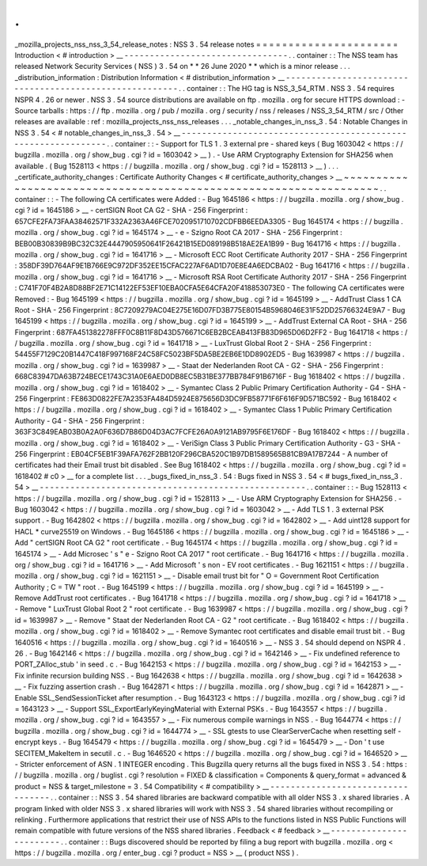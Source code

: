 .
.
_mozilla_projects_nss_nss_3_54_release_notes
:
NSS
3
.
54
release
notes
=
=
=
=
=
=
=
=
=
=
=
=
=
=
=
=
=
=
=
=
=
=
Introduction
<
#
introduction
>
__
-
-
-
-
-
-
-
-
-
-
-
-
-
-
-
-
-
-
-
-
-
-
-
-
-
-
-
-
-
-
-
-
.
.
container
:
:
The
NSS
team
has
released
Network
Security
Services
(
NSS
)
3
.
54
on
*
*
26
June
2020
*
*
which
is
a
minor
release
.
.
.
_distribution_information
:
Distribution
Information
<
#
distribution_information
>
__
-
-
-
-
-
-
-
-
-
-
-
-
-
-
-
-
-
-
-
-
-
-
-
-
-
-
-
-
-
-
-
-
-
-
-
-
-
-
-
-
-
-
-
-
-
-
-
-
-
-
-
-
-
-
-
-
.
.
container
:
:
The
HG
tag
is
NSS_3_54_RTM
.
NSS
3
.
54
requires
NSPR
4
.
26
or
newer
.
NSS
3
.
54
source
distributions
are
available
on
ftp
.
mozilla
.
org
for
secure
HTTPS
download
:
-
Source
tarballs
:
https
:
/
/
ftp
.
mozilla
.
org
/
pub
/
mozilla
.
org
/
security
/
nss
/
releases
/
NSS_3_54_RTM
/
src
/
Other
releases
are
available
:
ref
:
mozilla_projects_nss_nss_releases
.
.
.
_notable_changes_in_nss_3
.
54
:
Notable
Changes
in
NSS
3
.
54
<
#
notable_changes_in_nss_3
.
54
>
__
-
-
-
-
-
-
-
-
-
-
-
-
-
-
-
-
-
-
-
-
-
-
-
-
-
-
-
-
-
-
-
-
-
-
-
-
-
-
-
-
-
-
-
-
-
-
-
-
-
-
-
-
-
-
-
-
-
-
-
-
-
-
.
.
container
:
:
-
Support
for
TLS
1
.
3
external
pre
-
shared
keys
(
Bug
1603042
<
https
:
/
/
bugzilla
.
mozilla
.
org
/
show_bug
.
cgi
?
id
=
1603042
>
__
)
.
-
Use
ARM
Cryptography
Extension
for
SHA256
when
available
.
(
Bug
1528113
<
https
:
/
/
bugzilla
.
mozilla
.
org
/
show_bug
.
cgi
?
id
=
1528113
>
__
)
.
.
.
_certificate_authority_changes
:
Certificate
Authority
Changes
<
#
certificate_authority_changes
>
__
~
~
~
~
~
~
~
~
~
~
~
~
~
~
~
~
~
~
~
~
~
~
~
~
~
~
~
~
~
~
~
~
~
~
~
~
~
~
~
~
~
~
~
~
~
~
~
~
~
~
~
~
~
~
~
~
~
~
~
~
~
~
~
~
~
~
.
.
container
:
:
-
The
following
CA
certificates
were
Added
:
-
Bug
1645186
<
https
:
/
/
bugzilla
.
mozilla
.
org
/
show_bug
.
cgi
?
id
=
1645186
>
__
-
certSIGN
Root
CA
G2
-
SHA
-
256
Fingerprint
:
657CFE2FA73FAA38462571F332A2363A46FCE7020951710702CDFBB6EEDA3305
-
Bug
1645174
<
https
:
/
/
bugzilla
.
mozilla
.
org
/
show_bug
.
cgi
?
id
=
1645174
>
__
-
e
-
Szigno
Root
CA
2017
-
SHA
-
256
Fingerprint
:
BEB00B30839B9BC32C32E4447905950641F26421B15ED089198B518AE2EA1B99
-
Bug
1641716
<
https
:
/
/
bugzilla
.
mozilla
.
org
/
show_bug
.
cgi
?
id
=
1641716
>
__
-
Microsoft
ECC
Root
Certificate
Authority
2017
-
SHA
-
256
Fingerprint
:
358DF39D764AF9E1B766E9C972DF352EE15CFAC227AF6AD1D70E8E4A6EDCBA02
-
Bug
1641716
<
https
:
/
/
bugzilla
.
mozilla
.
org
/
show_bug
.
cgi
?
id
=
1641716
>
__
-
Microsoft
RSA
Root
Certificate
Authority
2017
-
SHA
-
256
Fingerprint
:
C741F70F4B2A8D88BF2E71C14122EF53EF10EBA0CFA5E64CFA20F418853073E0
-
The
following
CA
certificates
were
Removed
:
-
Bug
1645199
<
https
:
/
/
bugzilla
.
mozilla
.
org
/
show_bug
.
cgi
?
id
=
1645199
>
__
-
AddTrust
Class
1
CA
Root
-
SHA
-
256
Fingerprint
:
8C7209279AC04E275E16D07FD3B775E80154B5968046E31F52DD25766324E9A7
-
Bug
1645199
<
https
:
/
/
bugzilla
.
mozilla
.
org
/
show_bug
.
cgi
?
id
=
1645199
>
__
-
AddTrust
External
CA
Root
-
SHA
-
256
Fingerprint
:
687FA451382278FFF0C8B11F8D43D576671C6EB2BCEAB413FB83D965D06D2FF2
-
Bug
1641718
<
https
:
/
/
bugzilla
.
mozilla
.
org
/
show_bug
.
cgi
?
id
=
1641718
>
__
-
LuxTrust
Global
Root
2
-
SHA
-
256
Fingerprint
:
54455F7129C20B1447C418F997168F24C58FC5023BF5DA5BE2EB6E1DD8902ED5
-
Bug
1639987
<
https
:
/
/
bugzilla
.
mozilla
.
org
/
show_bug
.
cgi
?
id
=
1639987
>
__
-
Staat
der
Nederlanden
Root
CA
-
G2
-
SHA
-
256
Fingerprint
:
668C83947DA63B724BECE1743C31A0E6AED0DB8EC5B31BE377BB784F91B6716F
-
Bug
1618402
<
https
:
/
/
bugzilla
.
mozilla
.
org
/
show_bug
.
cgi
?
id
=
1618402
>
__
-
Symantec
Class
2
Public
Primary
Certification
Authority
-
G4
-
SHA
-
256
Fingerprint
:
FE863D0822FE7A2353FA484D5924E875656D3DC9FB58771F6F616F9D571BC592
-
Bug
1618402
<
https
:
/
/
bugzilla
.
mozilla
.
org
/
show_bug
.
cgi
?
id
=
1618402
>
__
-
Symantec
Class
1
Public
Primary
Certification
Authority
-
G4
-
SHA
-
256
Fingerprint
:
363F3C849EAB03B0A2A0F636D7B86D04D3AC7FCFE26A0A9121AB9795F6E176DF
-
Bug
1618402
<
https
:
/
/
bugzilla
.
mozilla
.
org
/
show_bug
.
cgi
?
id
=
1618402
>
__
-
VeriSign
Class
3
Public
Primary
Certification
Authority
-
G3
-
SHA
-
256
Fingerprint
:
EB04CF5EB1F39AFA762F2BB120F296CBA520C1B97DB1589565B81CB9A17B7244
-
A
number
of
certificates
had
their
Email
trust
bit
disabled
.
See
Bug
1618402
<
https
:
/
/
bugzilla
.
mozilla
.
org
/
show_bug
.
cgi
?
id
=
1618402
#
c0
>
__
for
a
complete
list
.
.
.
_bugs_fixed_in_nss_3
.
54
:
Bugs
fixed
in
NSS
3
.
54
<
#
bugs_fixed_in_nss_3
.
54
>
__
-
-
-
-
-
-
-
-
-
-
-
-
-
-
-
-
-
-
-
-
-
-
-
-
-
-
-
-
-
-
-
-
-
-
-
-
-
-
-
-
-
-
-
-
-
-
-
-
-
-
-
-
.
.
container
:
:
-
Bug
1528113
<
https
:
/
/
bugzilla
.
mozilla
.
org
/
show_bug
.
cgi
?
id
=
1528113
>
__
-
Use
ARM
Cryptography
Extension
for
SHA256
.
-
Bug
1603042
<
https
:
/
/
bugzilla
.
mozilla
.
org
/
show_bug
.
cgi
?
id
=
1603042
>
__
-
Add
TLS
1
.
3
external
PSK
support
.
-
Bug
1642802
<
https
:
/
/
bugzilla
.
mozilla
.
org
/
show_bug
.
cgi
?
id
=
1642802
>
__
-
Add
uint128
support
for
HACL
\
*
curve25519
on
Windows
.
-
Bug
1645186
<
https
:
/
/
bugzilla
.
mozilla
.
org
/
show_bug
.
cgi
?
id
=
1645186
>
__
-
Add
"
certSIGN
Root
CA
G2
"
root
certificate
.
-
Bug
1645174
<
https
:
/
/
bugzilla
.
mozilla
.
org
/
show_bug
.
cgi
?
id
=
1645174
>
__
-
Add
Microsec
'
s
"
e
-
Szigno
Root
CA
2017
"
root
certificate
.
-
Bug
1641716
<
https
:
/
/
bugzilla
.
mozilla
.
org
/
show_bug
.
cgi
?
id
=
1641716
>
__
-
Add
Microsoft
'
s
non
-
EV
root
certificates
.
-
Bug
1621151
<
https
:
/
/
bugzilla
.
mozilla
.
org
/
show_bug
.
cgi
?
id
=
1621151
>
__
-
Disable
email
trust
bit
for
"
O
=
Government
Root
Certification
Authority
;
C
=
TW
"
root
.
-
Bug
1645199
<
https
:
/
/
bugzilla
.
mozilla
.
org
/
show_bug
.
cgi
?
id
=
1645199
>
__
-
Remove
AddTrust
root
certificates
.
-
Bug
1641718
<
https
:
/
/
bugzilla
.
mozilla
.
org
/
show_bug
.
cgi
?
id
=
1641718
>
__
-
Remove
"
LuxTrust
Global
Root
2
"
root
certificate
.
-
Bug
1639987
<
https
:
/
/
bugzilla
.
mozilla
.
org
/
show_bug
.
cgi
?
id
=
1639987
>
__
-
Remove
"
Staat
der
Nederlanden
Root
CA
-
G2
"
root
certificate
.
-
Bug
1618402
<
https
:
/
/
bugzilla
.
mozilla
.
org
/
show_bug
.
cgi
?
id
=
1618402
>
__
-
Remove
Symantec
root
certificates
and
disable
email
trust
bit
.
-
Bug
1640516
<
https
:
/
/
bugzilla
.
mozilla
.
org
/
show_bug
.
cgi
?
id
=
1640516
>
__
-
NSS
3
.
54
should
depend
on
NSPR
4
.
26
.
-
Bug
1642146
<
https
:
/
/
bugzilla
.
mozilla
.
org
/
show_bug
.
cgi
?
id
=
1642146
>
__
-
Fix
undefined
reference
to
\
PORT_ZAlloc_stub
'
in
seed
.
c
.
-
Bug
1642153
<
https
:
/
/
bugzilla
.
mozilla
.
org
/
show_bug
.
cgi
?
id
=
1642153
>
__
-
Fix
infinite
recursion
building
NSS
.
-
Bug
1642638
<
https
:
/
/
bugzilla
.
mozilla
.
org
/
show_bug
.
cgi
?
id
=
1642638
>
__
-
Fix
fuzzing
assertion
crash
.
-
Bug
1642871
<
https
:
/
/
bugzilla
.
mozilla
.
org
/
show_bug
.
cgi
?
id
=
1642871
>
__
-
Enable
SSL_SendSessionTicket
after
resumption
.
-
Bug
1643123
<
https
:
/
/
bugzilla
.
mozilla
.
org
/
show_bug
.
cgi
?
id
=
1643123
>
__
-
Support
SSL_ExportEarlyKeyingMaterial
with
External
PSKs
.
-
Bug
1643557
<
https
:
/
/
bugzilla
.
mozilla
.
org
/
show_bug
.
cgi
?
id
=
1643557
>
__
-
Fix
numerous
compile
warnings
in
NSS
.
-
Bug
1644774
<
https
:
/
/
bugzilla
.
mozilla
.
org
/
show_bug
.
cgi
?
id
=
1644774
>
__
-
SSL
gtests
to
use
ClearServerCache
when
resetting
self
-
encrypt
keys
.
-
Bug
1645479
<
https
:
/
/
bugzilla
.
mozilla
.
org
/
show_bug
.
cgi
?
id
=
1645479
>
__
-
Don
'
t
use
SECITEM_MakeItem
in
secutil
.
c
.
-
Bug
1646520
<
https
:
/
/
bugzilla
.
mozilla
.
org
/
show_bug
.
cgi
?
id
=
1646520
>
__
-
Stricter
enforcement
of
ASN
.
1
INTEGER
encoding
.
This
Bugzilla
query
returns
all
the
bugs
fixed
in
NSS
3
.
54
:
https
:
/
/
bugzilla
.
mozilla
.
org
/
buglist
.
cgi
?
resolution
=
FIXED
&
classification
=
Components
&
query_format
=
advanced
&
product
=
NSS
&
target_milestone
=
3
.
54
Compatibility
<
#
compatibility
>
__
-
-
-
-
-
-
-
-
-
-
-
-
-
-
-
-
-
-
-
-
-
-
-
-
-
-
-
-
-
-
-
-
-
-
.
.
container
:
:
NSS
3
.
54
shared
libraries
are
backward
compatible
with
all
older
NSS
3
.
x
shared
libraries
.
A
program
linked
with
older
NSS
3
.
x
shared
libraries
will
work
with
NSS
3
.
54
shared
libraries
without
recompiling
or
relinking
.
Furthermore
applications
that
restrict
their
use
of
NSS
APIs
to
the
functions
listed
in
NSS
Public
Functions
will
remain
compatible
with
future
versions
of
the
NSS
shared
libraries
.
Feedback
<
#
feedback
>
__
-
-
-
-
-
-
-
-
-
-
-
-
-
-
-
-
-
-
-
-
-
-
-
-
.
.
container
:
:
Bugs
discovered
should
be
reported
by
filing
a
bug
report
with
bugzilla
.
mozilla
.
org
<
https
:
/
/
bugzilla
.
mozilla
.
org
/
enter_bug
.
cgi
?
product
=
NSS
>
__
(
product
NSS
)
.
